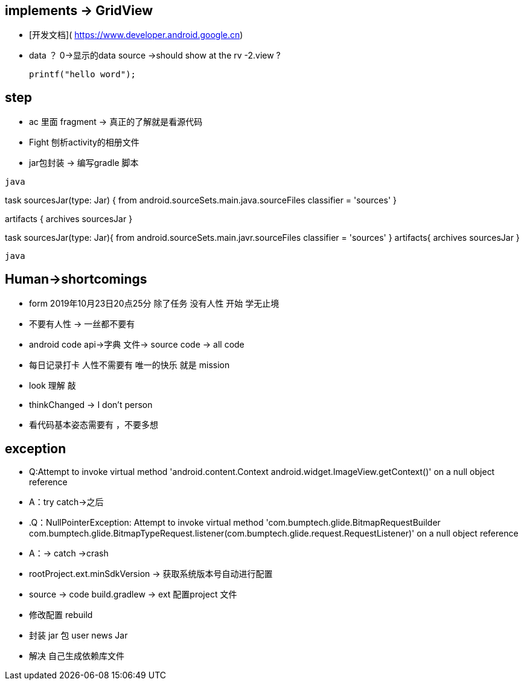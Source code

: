 == implements -&gt; GridView

[setMinimumHeight]
- [开发文档]( https://www.developer.android.google.cn) +
- data ？ 0-&gt;显示的data source -&gt;should show at the rv -2.view ? +
[source.java]
printf("hello word");

== step
- ac 里面 fragment -> 真正的了解就是看源代码

- Fight 刨析activity的相册文件

- jar包封装 -> 编写gradle 脚本

``java``

task sourcesJar(type: Jar) {
from android.sourceSets.main.java.sourceFiles
classifier = 'sources'
}

artifacts {
archives sourcesJar
}

task sourcesJar(type: Jar){
from android.sourceSets.main.javr.sourceFiles
classifier = 'sources'
}
artifacts{
    archives sourcesJar
    }


``java``






== Human->shortcomings
- form 2019年10月23日20点25分 除了任务 没有人性 开始 学无止境

- 不要有人性 -> 一丝都不要有

- android code api->字典 文件-> source code -> all code

- 每日记录打卡 人性不需要有 唯一的快乐 就是 mission

- look 理解 敲

- thinkChanged -> I don't person

- 看代码基本姿态需要有    ，不要多想

== exception
- Q:Attempt to invoke virtual method 'android.content.Context android.widget.ImageView.getContext()' on a null object reference
- A：try catch->之后
- .Q：NullPointerException: Attempt to invoke virtual method 'com.bumptech.glide.BitmapRequestBuilder com.bumptech.glide.BitmapTypeRequest.listener(com.bumptech.glide.request.RequestListener)' on a null object reference
- A：-> catch ->crash

- rootProject.ext.minSdkVersion -> 获取系统版本号自动进行配置

- source -> code build.gradlew -> ext 配置project 文件

- 修改配置 rebuild
- 封装 jar 包 user news Jar
- 解决 自己生成依赖库文件